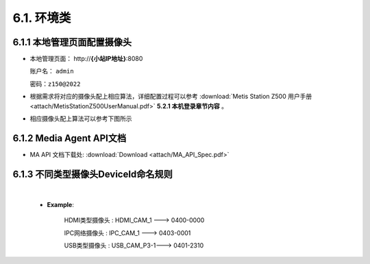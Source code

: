 6.1. 环境类
===========

6.1.1 本地管理页面配置摄像头
--------------------------------------

-  本地管理页面： \http://**{小站IP地址}**:8080

   账户名： ``admin``

   密码：``z150@2022``

-  根据需求将对应的摄像头配上相应算法，详细配置过程可以参考
   :download:`Metis Station Z500 用户手册 <attach/MetisStationZ500UserManual.pdf>`  **5.2.1 本机登录章节内容** 。


-  相应摄像头配上算法可以参考下图所示

    .. image:: picture/LMS01.png

6.1.2 Media Agent API文档
---------------------------------------

- MA API 文档下载处: :download:`Download <attach/MA_API_Spec.pdf>`


6.1.3 不同类型摄像头DeviceId命名规则
---------------------------------------

    .. image:: picture/CameRule.png

    |

    * **Example**:

        HDMI类型摄像头 : HDMI_CAM_1  --->  0400-0000

        IPC网络摄像头  : IPC_CAM_1   --->  0403-0001

        USB类型摄像头  : USB_CAM_P3-1--->  0401-2310